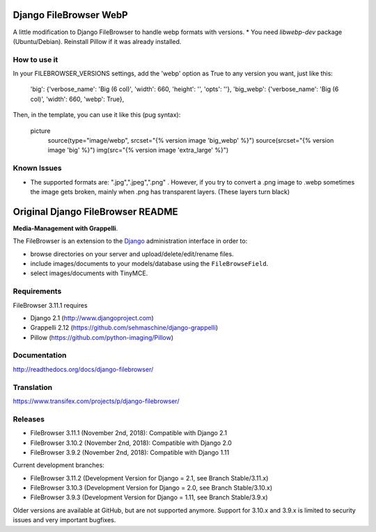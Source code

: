 Django FileBrowser WebP
==================

A little modification to Django FileBrowser to handle webp formats with versions.  
* You need *libwebp-dev* package (Ubuntu/Debian). Reinstall Pillow if it was already installed.

How to use it
---------------
In your FILEBROWSER_VERSIONS settings, add the 'webp' option as True to any version you want, just like this:

    'big': {'verbose_name': 'Big (6 col)', 'width': 660, 'height': '', 'opts': ''},  
    'big_webp': {'verbose_name': 'Big (6 col)', 'width': 660, 'webp': True},  
    
Then, in the template, you can use it like this (pug syntax):

        picture
            source(type="image/webp", srcset="{% version image 'big_webp' %}")  
            source(srcset="{% version image 'big' %}")  
            img(src="{% version image 'extra_large' %}")  
            
Known Issues
---------------
* The supported formats are: ".jpg",".jpeg",".png" . However, if you try to convert a .png image to .webp sometimes the image gets broken, mainly when .png has transparent layers. (These layers turn black)

Original Django FileBrowser README
===============

**Media-Management with Grappelli**.

The FileBrowser is an extension to the `Django <http://www.djangoproject.com>`_ administration interface in order to:

* browse directories on your server and upload/delete/edit/rename files.
* include images/documents to your models/database using the ``FileBrowseField``.
* select images/documents with TinyMCE.

Requirements
------------

FileBrowser 3.11.1 requires

* Django 2.1 (http://www.djangoproject.com)
* Grappelli 2.12 (https://github.com/sehmaschine/django-grappelli)
* Pillow (https://github.com/python-imaging/Pillow)

Documentation
-------------

http://readthedocs.org/docs/django-filebrowser/

Translation
-----------

https://www.transifex.com/projects/p/django-filebrowser/

Releases
--------

* FileBrowser 3.11.1 (November 2nd, 2018): Compatible with Django 2.1
* FileBrowser 3.10.2 (November 2nd, 2018): Compatible with Django 2.0
* FileBrowser 3.9.2 (November 2nd, 2018): Compatible with Django 1.11

Current development branches:

* FileBrowser 3.11.2 (Development Version for Django = 2.1, see Branch Stable/3.11.x)
* FileBrowser 3.10.3 (Development Version for Django = 2.0, see Branch Stable/3.10.x)
* FileBrowser 3.9.3 (Development Version for Django = 1.11, see Branch Stable/3.9.x)

Older versions are available at GitHub, but are not supported anymore.
Support for 3.10.x and 3.9.x is limited to security issues and very important bugfixes.
